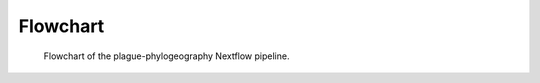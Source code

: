-----------
Flowchart
-----------

.. figure:: ./trace_pipeline.pdf
   :scale: 50 %
   :alt: Nextflow Pipeline

   Flowchart of the plague-phylogeography Nextflow pipeline.
